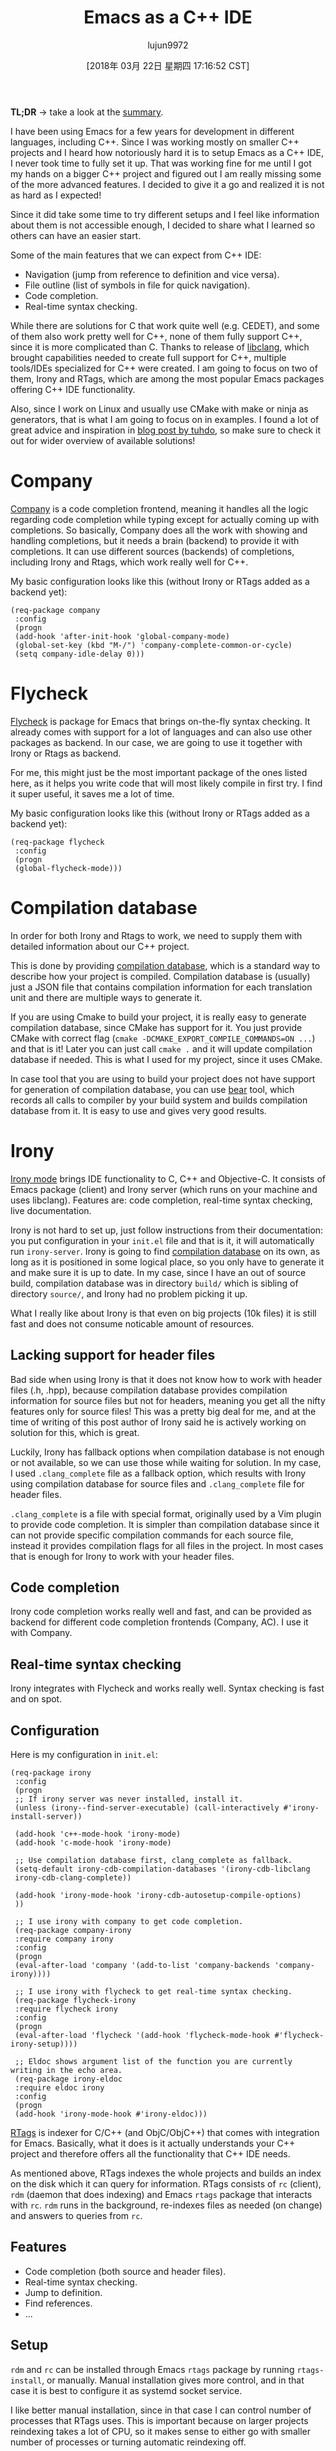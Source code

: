 #+TITLE: Emacs as a C++ IDE
#+URL: http://martinsosic.com/development/emacs/2017/12/09/emacs-cpp-ide.html
#+AUTHOR: lujun9972
#+TAGS: raw
#+DATE: [2018年 03月 22日 星期四 17:16:52 CST]
#+LANGUAGE:  zh-CN
#+OPTIONS:  H:6 num:nil toc:t \n:nil ::t |:t ^:nil -:nil f:t *:t <:nil
[[http://martinsosic.com/images/emacs-loves-cpp.png]]

*TL;DR* -> take a look at the [[#summary][summary]].

I have been using Emacs for a few years for development in different languages, including C++.
Since I was working mostly on smaller C++ projects and I heard how notoriously hard it is to setup Emacs as a C++ IDE, I never took time to fully set it up. That was working fine for me until I got my hands on a bigger C++ project and figured out I am really missing some of the more advanced features.
I decided to give it a go and realized it is not as hard as I expected!

Since it did take some time to try different setups and I feel like information about them is not accessible enough, I decided to share what I learned so others can have an easier start.

Some of the main features that we can expect from C++ IDE:

- Navigation (jump from reference to definition and vice versa).
- File outline (list of symbols in file for quick navigation).
- Code completion.
- Real-time syntax checking.

While there are solutions for C that work quite well (e.g. CEDET), and some of them also work pretty well for C++, none of them fully support C++, since it is more complicated than C.
Thanks to release of [[https://clang.llvm.org/doxygen/group__CINDEX.html][libclang]], which brought capabilities needed to create full support for C++, multiple tools/IDEs specialized for C++ were created. I am going to focus on two of them, Irony and RTags, which are among the most popular Emacs packages offering C++ IDE functionality.

Also, since I work on Linux and usually use CMake with make or ninja as generators, that is what I am going to focus on in examples.
I found a lot of great advice and inspiration in [[https://tuhdo.github.io/c-ide.html][blog post by tuhdo]], so make sure to check it out for wider overview of available solutions!

* Company
   :PROPERTIES:
   :CUSTOM_ID: company
   :END:

[[http://company-mode.github.io][Company]] is a code completion frontend, meaning it handles all the logic regarding code completion while typing except for actually coming up with completions.
So basically, Company does all the work with showing and handling completions, but it needs a brain (backend) to provide it with completions.
It can use different sources (backends) of completions, including Irony and Rtags, which work really well for C++.

My basic configuration looks like this (without Irony or RTags added as a backend yet):

#+BEGIN_EXAMPLE
    (req-package company
     :config
     (progn
     (add-hook 'after-init-hook 'global-company-mode)
     (global-set-key (kbd "M-/") 'company-complete-common-or-cycle)
     (setq company-idle-delay 0)))
#+END_EXAMPLE

* Flycheck
   :PROPERTIES:
   :CUSTOM_ID: flycheck
   :END:

[[http://www.flycheck.org][Flycheck]] is package for Emacs that brings on-the-fly syntax checking.
It already comes with support for a lot of languages and can also use other packages as backend.
In our case, we are going to use it together with Irony or Rtags as backend.

For me, this might just be the most important package of the ones listed here, as it helps you write code that will most likely compile in first try. I find it super useful, it saves me a lot of time.

My basic configuration looks like this (without Irony or RTags added as a backend yet):

#+BEGIN_EXAMPLE
    (req-package flycheck
     :config
     (progn
     (global-flycheck-mode)))
#+END_EXAMPLE

* Compilation database
   :PROPERTIES:
   :CUSTOM_ID: compilation-database
   :END:

In order for both Irony and Rtags to work, we need to supply them with detailed information about our C++ project.

This is done by providing [[http://clang.llvm.org/docs/JSONCompilationDatabase.html][compilation database]], which is a standard way to describe how your project is compiled.
Compilation database is (usually) just a JSON file that contains compilation information for each translation unit and there are multiple ways to generate it.

If you are using Cmake to build your project, it is really easy to generate compilation database, since CMake has support for it.
You just provide CMake with correct flag (=cmake -DCMAKE_EXPORT_COMPILE_COMMANDS=ON ...=) and that is it! Later you can just call =cmake .= and it will update compilation database if needed.
This is what I used for my project, since it uses CMake.

In case tool that you are using to build your project does not have support for generation of compilation database, you can use [[https://github.com/rizsotto/Bear][bear]] tool, which records all calls to compiler by your build system and builds compilation database from it. It is easy to use and gives very good results.

* Irony
   :PROPERTIES:
   :CUSTOM_ID: irony
   :END:

[[https://github.com/Sarcasm/irony-mode][Irony mode]] brings IDE functionality to C, C++ and Objective-C.
It consists of Emacs package (client) and Irony server (which runs on your machine and uses libclang).
Features are: code completion, real-time syntax checking, live documentation.

Irony is not hard to set up, just follow instructions from their documentation: you put configuration in your
=init.el= file and that is it, it will automatically run =irony-server=.
Irony is going to find [[#compilation-database][compilation database]] on its own, as long as it is positioned in some logical place, so you only have to generate it and make sure it is up to date.
In my case, since I have an out of source build, compilation database was in directory =build/= which is sibling of directory =source/=, and Irony had no problem picking it up.

What I really like about Irony is that even on big projects (10k files) it is still fast and does not consume noticable amount of resources.

** Lacking support for header files
    :PROPERTIES:
    :CUSTOM_ID: lacking-support-for-header-files
    :END:

Bad side when using Irony is that it does not know how to work with header files (.h, .hpp), because compilation database provides compilation information for source files but not for headers, meaning you get all the nifty features only for source files!
This was a pretty big deal for me, and at the time of writing of this post author of Irony said he is actively working on solution for this, which is great.

Luckily, Irony has fallback options when compilation database is not enough or not available, so we can use those while waiting for solution.
In my case, I used =.clang_complete= file as a fallback option, which results with Irony using compilation database for source files and =.clang_complete= file for header files.

=.clang_complete= is a file with special format, originally used by a Vim plugin to provide code completion. It is simpler than compilation database since it can not provide specific compilation commands for each source file, instead it provides compilation flags for all files in the project. In most cases that is enough for Irony to work with your header files.

** Code completion
    :PROPERTIES:
    :CUSTOM_ID: code-completion
    :END:

Irony code completion works really well and fast, and can be provided as backend for different code completion frontends (Company, AC). I use it with Company.

** Real-time syntax checking
    :PROPERTIES:
    :CUSTOM_ID: real-time-syntax-checking
    :END:

Irony integrates with Flycheck and works really well. Syntax checking is fast and on spot.

** Configuration
    :PROPERTIES:
    :CUSTOM_ID: configuration
    :END:

Here is my configuration in =init.el=:

#+BEGIN_EXAMPLE
    (req-package irony
     :config
     (progn
     ;; If irony server was never installed, install it.
     (unless (irony--find-server-executable) (call-interactively #'irony-install-server))

     (add-hook 'c++-mode-hook 'irony-mode)
     (add-hook 'c-mode-hook 'irony-mode)

     ;; Use compilation database first, clang_complete as fallback.
     (setq-default irony-cdb-compilation-databases '(irony-cdb-libclang
     irony-cdb-clang-complete))

     (add-hook 'irony-mode-hook 'irony-cdb-autosetup-compile-options)
     ))

     ;; I use irony with company to get code completion.
     (req-package company-irony
     :require company irony
     :config
     (progn
     (eval-after-load 'company '(add-to-list 'company-backends 'company-irony))))

     ;; I use irony with flycheck to get real-time syntax checking.
     (req-package flycheck-irony
     :require flycheck irony
     :config
     (progn
     (eval-after-load 'flycheck '(add-hook 'flycheck-mode-hook #'flycheck-irony-setup))))

     ;; Eldoc shows argument list of the function you are currently writing in the echo area.
     (req-package irony-eldoc
     :require eldoc irony
     :config
     (progn
     (add-hook 'irony-mode-hook #'irony-eldoc)))
#+END_EXAMPLE

[[https://github.com/Andersbakken/rtags][RTags]] is indexer for C/C++ (and ObjC/ObjC++) that comes with integration for Emacs. Basically, what it does is it actually understands your C++ project and therefore offers all the functionality that C++ IDE needs.

As mentioned above, RTags indexes the whole projects and builds an index on the disk which it can query for information.
RTags consists of =rc= (client), =rdm= (daemon that does indexing) and Emacs =rtags= package that interacts with =rc=.
=rdm= runs in the background, re-indexes files as needed (on change) and answers to queries from =rc=.

** Features
    :PROPERTIES:
    :CUSTOM_ID: features
    :END:

- Code completion (both source and header files).
- Real-time syntax checking.
- Jump to definition.
- Find references.
- ...

** Setup
    :PROPERTIES:
    :CUSTOM_ID: setup
    :END:

=rdm= and =rc= can be installed through Emacs =rtags= package by running =rtags-install=, or manually.
Manual installation gives more control, and in that case it is best to configure it as systemd socket service.

I like better manual installation, since in that case I can control number of processes that RTags uses.
This is important because on larger projects reindexing takes a lot of CPU, so it makes sense to either go with smaller number of processes or turning automatic reindexing off.

We have to manually register each new project with RTags, which is done by running =rc -J <path_to_compile_commands.json>=.
If you installed RTags through emacs, =rc= is somewhere in its internal directory structure, so you have to find it to run this command. Also, make sure that =rdm= is running when doing that, and make sure it finishes indexing.

RTags will make sure to automatically detect which project currently active buffer belongs to and tell rdm to switch to that project.

** Configuration
    :PROPERTIES:
    :CUSTOM_ID: configuration-1
    :END:

Below is my configuration for RTags:

#+BEGIN_EXAMPLE
    (req-package rtags
     :config
     (progn
     (unless (rtags-executable-find "rc") (error "Binary rc is not installed!"))
     (unless (rtags-executable-find "rdm") (error "Binary rdm is not installed!"))

     (define-key c-mode-base-map (kbd "M-.") 'rtags-find-symbol-at-point)
     (define-key c-mode-base-map (kbd "M-,") 'rtags-find-references-at-point)
     (define-key c-mode-base-map (kbd "M-?") 'rtags-display-summary)
     (rtags-enable-standard-keybindings)

     (setq rtags-use-helm t)

     ;; Shutdown rdm when leaving emacs.
     (add-hook 'kill-emacs-hook 'rtags-quit-rdm)
     ))

    ;; TODO: Has no coloring! How can I get coloring?
    (req-package helm-rtags
     :require helm rtags
     :config
     (progn
     (setq rtags-display-result-backend 'helm)
     ))

    ;; Use rtags for auto-completion.
    (req-package company-rtags
     :require company rtags
     :config
     (progn
     (setq rtags-autostart-diagnostics t)
     (rtags-diagnostics)
     (setq rtags-completions-enabled t)
     (push 'company-rtags company-backends)
     ))

    ;; Live code checking.
    (req-package flycheck-rtags
     :require flycheck rtags
     :config
     (progn
     ;; ensure that we use only rtags checking
     ;; https://github.com/Andersbakken/rtags#optional-1
     (defun setup-flycheck-rtags ()
     (flycheck-select-checker 'rtags)
     (setq-local flycheck-highlighting-mode nil) ;; RTags creates more accurate overlays.
     (setq-local flycheck-check-syntax-automatically nil)
     (rtags-set-periodic-reparse-timeout 2.0) ;; Run flycheck 2 seconds after being idle.
     )
     (add-hook 'c-mode-hook #'setup-flycheck-rtags)
     (add-hook 'c++-mode-hook #'setup-flycheck-rtags)
     ))
#+END_EXAMPLE

Compared to Irony, RTags is more powerful but it is also more heavyweight.
For example, RTags can jump to definitions, find references and do similar advanced stuff that Irony can't do, however Irony does not have to reindex big part of the project with each change which makes it much faster for big C++ projects.
Also, it is worth noting that RTags works correctly with header files out of the box, while Irony does not support that yet.

On smaller projects, I might go just with RTags, however on bigger projects (> 10k files) automatic reindexing becomes very resource demanding.
What works well for me on bigger projects is using Irony for auto-complete and flycheck, since Irony works correct enough and is fast, while on the other hand I use RTags for more advanced features (jump to definition, find references, ...) and reindex manually from time to time.

In this post I have shown my init.el configurations for both RTags and Irony, but I don't have all of it active at the same time.
I do have all of it in my init.el, but usually I (un)comment parts that I am (not)using currently, so for a very big project I might comment out company-rtags and flycheck-rtags configuration in favour of Irony.

In the future, as both packages advance, I expect Irony will get more features while RTags will become faster and I will able to choose just one of them.

* Projectile
   :PROPERTIES:
   :CUSTOM_ID: projectile
   :END:

[[https://github.com/bbatsov/projectile][Projectile]] is a really nifty package, that “teaches” Emacs the concept of project.

This means that when working on a certain source file, it will understand which project this file belongs to and offer some nice features based on that.

Projectile usually works out of the box, since it will detect your VCS (I use git) files automatically and figure out the project root from that.
If your case is more complicated, you can just create empty =.projectile= file in the root directory of your project and Projectile will detect it.

Setting it up is as easy as:

#+BEGIN_EXAMPLE
    (req-package projectile
     :config
     (progn
     (projectile-global-mode)
     ))
#+END_EXAMPLE

Features I found most useful are jumping to a file/buffer in project and switching from source file to corresponding header file.

* Helm
   :PROPERTIES:
   :CUSTOM_ID: helm
   :END:

[[https://emacs-helm.github.io/helm/][Helm]] is Emacs incremental completion and selection narrowing framework.
What that actually means is that if you use Helm, most of the searches/selections (finding file/buffer, browsing kill ring, executing command, ...) you do will have the same interface: Helm interface.
It also comes with some other useful features, and there are many integrations with other packages.

Helm does not bring any C++ specific features, but since it is useful and adds to making Emacs a C++ IDE, I thought it is worth mentioning it.

My setup for it goes like this:

#+BEGIN_EXAMPLE
    ;; Helm makes searching for anything nicer.
    ;; It works on top of many other commands / packages and gives them nice, flexible UI.
    (req-package helm
     :config
     (progn
     (require 'helm-config)

     ;; Use C-c h instead of default C-x c, it makes more sense.
     (global-set-key (kbd "C-c h") 'helm-command-prefix)
     (global-unset-key (kbd "C-x c"))

     (setq
     ;; move to end or beginning of source when reaching top or bottom of source.
     helm-move-to-line-cycle-in-source t
     ;; search for library in `require' and `declare-function' sexp.
     helm-ff-search-library-in-sexp t
     ;; scroll 8 lines other window using M-<next>/M-<prior>
     helm-scroll-amount 8
     helm-ff-file-name-history-use-recentf t
     helm-echo-input-in-header-line t)

     (global-set-key (kbd "M-x") 'helm-M-x)
     (setq helm-M-x-fuzzy-match t) ;; optional fuzzy matching for helm-M-x

     (global-set-key (kbd "C-x C-f") 'helm-find-files)

     (global-set-key (kbd "M-y") 'helm-show-kill-ring)

     (global-set-key (kbd "C-x b") 'helm-mini)
     (setq helm-buffers-fuzzy-matching t
     helm-recentf-fuzzy-match t)

     ;; TOOD: helm-semantic has not syntax coloring! How can I fix that?
     (setq helm-semantic-fuzzy-match t
     helm-imenu-fuzzy-match t)

     ;; Lists all occurences of a pattern in buffer.
     (global-set-key (kbd "C-c h o") 'helm-occur)

     (global-set-key (kbd "C-h SPC") 'helm-all-mark-rings)

     ;; open helm buffer inside current window, not occupy whole other window
     (setq helm-split-window-in-side-p t)
     (setq helm-autoresize-max-height 50)
     (setq helm-autoresize-min-height 30)
     (helm-autoresize-mode 1)

     (helm-mode 1)
     ))

    ;; Use Helm in Projectile.
    (req-package helm-projectile
     :require helm projectile
     :config
     (progn
     (setq projectile-completion-system 'helm)
     (helm-projectile-on)
     ))
#+END_EXAMPLE

As you can see from the comments, I have an issue with helm-semantic not doing syntax coloring, I haven't figured out yet how to fix that.

* Summary
   :PROPERTIES:
   :CUSTOM_ID: summary
   :END:

With few packages, Emacs can become a full-fledged C++ IDE!

I use Company, Flycheck, Helm, Projectile and Irony and/or RTags. Most of these packages require pretty simple setup, Irony and RTags being the most demanding but still manageable with medium effort.

Irony and RTags are the “brain”, as they understand your C++ project (thanks to libclang) and provide code completion and other features.
Although they are alternatives to each other and are not meant to be used together, I found that combination of the two is sometimes the best option since they have different strengths and weaknesses. In the future I hope to be able to use just one of them for projects of all types/sizes.

I hope this post will give you a good idea of how to get more out of Emacs for C++ development!
I am also sure there is a lot that can be improved over my setup, so please write your suggestions and I will do my best to try them out and update this post.
And again, big thanks to *tuhdo* for writing his [[https://tuhdo.github.io/c-ide.html][blog post]] that helped me a lot while setting up Emacs for C++ development, check it out.
